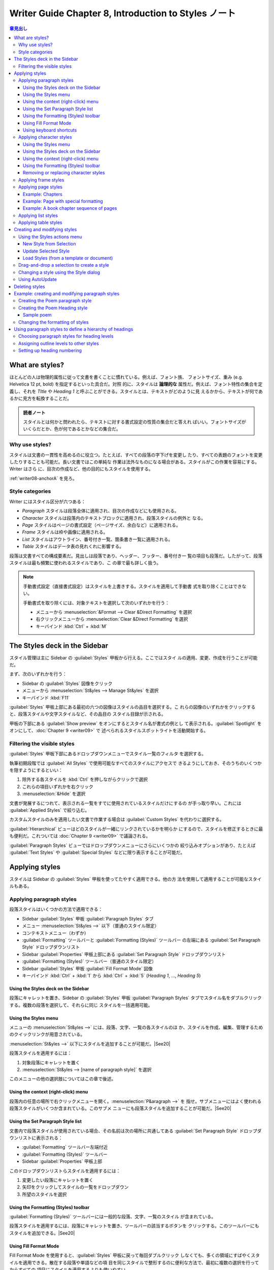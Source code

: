======================================================================
Writer Guide Chapter 8, Introduction to Styles ノート
======================================================================

.. |See09| replace:: :doc:`Chapter 9 <writer09>` を見ろ。
.. |See11| replace:: :doc:`Chapter 11 <writer11>` を見ろ。
.. |See13| replace:: :doc:`Chapter 13 <writer13>` を見ろ。
.. |See20| replace:: :doc:`Chapter 20 <writer20>` を見ろ。

.. contents:: 章見出し
   :depth: 3
   :local:

What are styles?
======================================================================

ほとんどの人は物理的属性に従って文書を書くことに慣れている。例えば、フォント族、
フォントサイズ、重み (e.g. Helvetica 12 pt, bold) を指定するといった具合だ。対照
的に、スタイルは **論理的な** 属性だ。例えば、フォント特性の集合を定義し、それを
*TItle* や *Heading 1* と呼ぶことができる。スタイルとは、テキストがどのように見
えるかから、テキストが何であるかに見方を転換することだ。

.. admonition:: 読者ノート

   スタイルとは何かと問われたら、テキストに対する書式設定の性質の集合だと答えれ
   ばいい。フォントサイズがいくらだとか、色が何であるとかなどの集合だ。

Why use styles?
----------------------------------------------------------------------

スタイルは文書の一貫性を高めるのに役立つ。たとえば、すべての段落の字下げを変更し
たり、すべての表題のフォントを変更したりすることも可能だ。長い文書ではこの単純な
作業は法外なものになる場合がある。スタイルがこの作業を容易にする。Writer はさら
に、目次の作成など、他の目的にもスタイルを使用する。

:ref:`writer08-anchorA` を見ろ。

Style categories
----------------------------------------------------------------------

Writer にはスタイル区分が六つある：

* `Paragraph` スタイルは段落全体に適用され、目次の作成などにも使用される。
* `Character` スタイルは段落内のテキストブロックに適用され、段落スタイルの例外と
  なる。
* `Page` スタイルはページの書式設定（ページサイズ、余白など）に適用される。
* `Frame` スタイルは枠や画像に適用される。
* `List` スタイルはアウトライン、番号付き一覧、箇条書き一覧に適用される。
* `Table` スタイルはデータ表の見れくれに影響する。

段落は文書すべての構成要素だ。見出しは段落であり、ヘッダー、フッター、番号付き一
覧の項目も段落だ。したがって、段落スタイルは最も頻繁に使われるスタイルであり、こ
の章で最も詳しく扱う。

.. note::

   手動書式設定（直接書式設定）はスタイルを上書きする。スタイルを適用して手動書
   式を取り除くことはできない。

   手動書式を取り除くには、対象テキストを選択して次のいずれかを行う：

   * メニューから :menuselection:`&Format --> Clear &Direct Formatting` を選択
   * 右クリックメニューから :menuselection:`Clear &Direct Formatting` を選択
   * キーバインド :kbd:`Ctrl` + :kbd:`M`

The Styles deck in the Sidebar
======================================================================

スタイル管理は主に Sidebar の :guilabel:`Styles` 甲板から行える。ここではスタイ
ルの適用、変更、作成を行うことが可能だ。

まず、次のいずれかを行う：

* Sidebar の :guilabel:`Styles` 図像をクリック
* メニューから :menuselection:`St&yles --> Manage St&yles` を選択
* キーバインド :kbd:`F11`

:guilabel:`Styles` 甲板上部にある最初の六つの図像はスタイルの品目を選択する。こ
れらの図像のいずれかをクリックすると、段落スタイルや文字スタイルなど、その品目の
スタイル目録が示される。

甲板の下部にある :guilabel:`Show preview` をオンにするとスタイル名が書式の例とし
て表示される。:guilabel:`Spotlight` をオンにして、:doc:`Chapter 9 <writer09>` で
述べられるスタイルスポットライトを活動開始する。

Filtering the visible styles
----------------------------------------------------------------------

:guilabel:`Styles` 甲板下部にあるドロップダウンメニューでスタイル一覧のフィルタ
を選択する。

執筆初期段階では :guilabel:`All Styles` で使用可能なすべてのスタイルにアクセスで
きるようにしておき、そのうちのいくつかを隠すようにするといい：

#. 除外する各スタイルを :kbd:`Ctrl` を押しながらクリックで選択
#. これらの項目いずれかを右クリック
#. :menuselection:`&Hide` を選択

文書が発展するにつれて、表示される一覧をすでに使用されているスタイルだけにするの
が手っ取り早い。これには :guilabel:`Applied Styles` で絞り込む。

カスタムスタイルのみを適用したい文書で作業する場合は :guilabel:`Custom Styles`
を代わりに選択する。

:guilabel:`Hierarchical` ビューはどのスタイルが一緒にリンクされているかを明らか
にするので、スタイルを修正するときに最も便利だ。これついては :doc:`Chapter 9
<writer09>` で議論される。

:guilabel:`Paragraph Styles` ビューではドロップダウンメニューにさらにいくつかの
絞り込みオプションがあり、たとえば :guilabel:`Text Styles` や :guilabel:`Special
Styles` などに限り表示することが可能だ。

Applying styles
======================================================================

スタイルは Sidebar の :guilabel:`Styles` 甲板を使ってたやすく適用できる。他の方
法を使用して適用することが可能なスタイルもある。

Applying paragraph styles
----------------------------------------------------------------------

段落スタイルはいくつかの方法で適用できる：

* Sidebar :guilabel:`Styles` 甲板 :guilabel:`Paragraph Styles` タブ
* メニュー :menuselection:`St&yles -->` 以下（普通のスタイル限定）
* コンテキストメニュー（わずか）
* :guilabel:`Formatting` ツールバーと :guilabel:`Formatting (Styles)` ツールバー
  の左端にある :guilabel:`Set Paragraph Style` ドロップダウンリスト
* Sidebar :guilabel:`Properties` 甲板上部にある :guilabel:`Set Paragraph Style`
  ドロップダウンリスト
* :guilabel:`Formatting (Styles)` ツールバー（普通のスタイル限定）
* Sidebar :guilabel:`Styles` 甲板 :guilabel:`Fill Format Mode` 図像
* キーバインド :kbd:`Ctrl` + :kbd:`1` から :kbd:`Ctrl` + :kbd:`5` (`Heading 1`,
  ..., `Heading 5`)

Using the Styles deck on the Sidebar
~~~~~~~~~~~~~~~~~~~~~~~~~~~~~~~~~~~~~~~~~~~~~~~~~~~~~~~~~~~~~~~~~~~~~~

段落にキャレットを置き、Sidebar の :guilabel:`Styles` 甲板 :guilabel:`Paragraph
Styles` タブでスタイル名をダブルクリックする。複数の段落を選択して、それらに同じ
スタイルを一括適用可能。

Using the Styles menu
~~~~~~~~~~~~~~~~~~~~~~~~~~~~~~~~~~~~~~~~~~~~~~~~~~~~~~~~~~~~~~~~~~~~~~

メニューの :menuselection:`St&yles -->` には、段落、文字、一覧の各スタイルのほ
か、スタイルを作成、編集、管理するためのクイックリンクが用意されている。

:menuselection:`St&yles -->` 以下にスタイルを追加することが可能だ。|See20|

段落スタイルを適用するには：

#. 対象段落にキャレットを置く
#. :menuselection:`St&yles --> [name of paragraph style]` を選択

このメニューの他の選択肢についてはこの章で後述。

Using the context (right-click) menu
~~~~~~~~~~~~~~~~~~~~~~~~~~~~~~~~~~~~~~~~~~~~~~~~~~~~~~~~~~~~~~~~~~~~~~

段落内の任意の場所で右クリックメニューを開く。:menuselection:`P&aragraph -->` を
指せ。サブメニューにはよく使われる段落スタイルがいくつか含まれている。このサブメ
ニューにも段落スタイルを追加することが可能だ。|See20|

Using the Set Paragraph Style list
~~~~~~~~~~~~~~~~~~~~~~~~~~~~~~~~~~~~~~~~~~~~~~~~~~~~~~~~~~~~~~~~~~~~~~

文書内で段落スタイルが使用されている場合、その名前は次の場所に共通してある
:guilabel:`Set Paragraph Style` ドロップダウンリストに表示される：

* :guilabel:`Formatting` ツールバー左端付近
* :guilabel:`Formatting (Styles)` ツールバー
* Sidebar :guilabel:`Properties` 甲板上部

このドロップダウンリストらスタイルを適用するには：

#. 変更したい段落にキャレットを置く
#. 矢印をクリックしてスタイルの一覧をドロップダウン
#. 所望のスタイルを選択

Using the Formatting (Styles) toolbar
~~~~~~~~~~~~~~~~~~~~~~~~~~~~~~~~~~~~~~~~~~~~~~~~~~~~~~~~~~~~~~~~~~~~~~

:guilabel:`Formatting (Styles)` ツールバーには一般的な段落、文字、一覧のスタイル
が含まれている。

段落スタイルを適用するには、段落にキャレットを置き、ツールバーの該当するボタンを
クリックする。このツールバーにもスタイルを追加できる。|See20|

Using Fill Format Mode
~~~~~~~~~~~~~~~~~~~~~~~~~~~~~~~~~~~~~~~~~~~~~~~~~~~~~~~~~~~~~~~~~~~~~~

Fill Format Mode を使用すると、:guilabel:`Styles` 甲板に戻って毎回ダブルクリック
しなくても、多くの領域にすばやくスタイルを適用できる。散在する段落や単語などの項
目を同じスタイルで整形するのに便利な方法で、最初に複数の選択を行ってからすべての
項目にスタイルを適用するよりも使いやすい。

#. Sidebar :guilabel:`Styles` 甲板を開く
#. コピーするスタイルを選択し、右上の :guilabel:`Fill Format Mode` 図像をクリッ
   ク
#. 段落、ページ、枠のスタイルを適用するには、マウスを段落、ページ、枠の上に置い
   てクリック

   * 文字スタイルを適用するにはマウスボタンを押したまま文字を選択する。
   * 単語をクリックするとその単語に文字スタイルが適用される。
#. そのスタイルのすべての変更を行うまで、手順 3 を繰り返す。
#. モードを終了するには、図像をもう一度クリックするか :kbd:`Esc` を押す

Using keyboard shortcuts
~~~~~~~~~~~~~~~~~~~~~~~~~~~~~~~~~~~~~~~~~~~~~~~~~~~~~~~~~~~~~~~~~~~~~~

スタイルを適用するためのキーバインドがいくつか定義済みだ。たとえば、

* :kbd:`Ctrl` + :kbd:`0` は `Body Text`
* :kbd:`Ctrl` + :kbd:`1` は `Heading 1`
* :kbd:`Ctrl` + :kbd:`2` は `Heading 2`

をそれぞれ適用する。

これらのキーバインドを変更したり、独自のキーバインドを定義したりすることも可能。
|See20|

Applying character styles
----------------------------------------------------------------------

文字スタイルを適用するには、文字または単語を選択し、以下のいずれかから文字スタイ
ルを適用する：

* メニュー :menuselection:`St&yles -->` 以下（わずか）
* Sidebar :guilabel:`Styles` 甲板 :guilabel:`Character Styles` タブ
* コンテキストメニュー（わずか）
* :guilabel:`Formatting (Styles)` ツールバー

.. tip::

   文字スタイルを適用する前に、直接書式設定を削除する必要がある場合がある。その
   場合には対象テキストを選択して Clear Direct Formatting コマンドを実行する。

Using the Styles menu
~~~~~~~~~~~~~~~~~~~~~~~~~~~~~~~~~~~~~~~~~~~~~~~~~~~~~~~~~~~~~~~~~~~~~~

メニューの :menuselection:`St&yles -->` には、段落、文字、一覧の各スタイルのほ
か、スタイルを作成、編集するためのクイックリンクが用意されている。文字スタイルを
適用するには：

#. 文字を選択する
#. :menuselection:`St&yles --> [name of character style]` を選択

:menuselection:`St&yles -->` にもスタイルを追加することが可能だ。|See20|

Using the Styles deck on the Sidebar
~~~~~~~~~~~~~~~~~~~~~~~~~~~~~~~~~~~~~~~~~~~~~~~~~~~~~~~~~~~~~~~~~~~~~~

:guilabel:`Styles` 甲板を開き、上部の :guilabel:`Character Styles` 図像をクリッ
クする。利用可能な文字スタイルの一覧が表示される。文字スタイルを適用するには：

#. スタイルを適用したいテキストを選択するか、一つの単語にキャレットを合わせる
#. :guilabel:`Styles` 甲板で適切な文字スタイルをダブルクリック

.. note::

   複数の単語に文字スタイルを適用するには、変更するテキストをすべて選択する必要
   がある。単一の単語にスタイルを適用するには、その単語にキャレットを置くだけで
   よい。一方、段落スタイルはキャレットが置かれた段落全体に適用される。

Using the context (right-click) menu
~~~~~~~~~~~~~~~~~~~~~~~~~~~~~~~~~~~~~~~~~~~~~~~~~~~~~~~~~~~~~~~~~~~~~~

テキストのブロックを選択するか、単一単語にキャレットを置き、右クリックしてコンテ
キストメニューを開く。:menuselection:`C&haracter -->` を指す。サブメニューにはよ
く使用される文字スタイルがいくつか含まれている。このサブメニューに文字スタイルを
追加することもできる。|See20|

Using the Formatting (Styles) toolbar
~~~~~~~~~~~~~~~~~~~~~~~~~~~~~~~~~~~~~~~~~~~~~~~~~~~~~~~~~~~~~~~~~~~~~~

:guilabel:`Formatting (Styles)` ツールバーには一般的な段落、文字、一覧のスタイル
が含まれている。

文字スタイルを適用するには、テキストを選択するか、単語にキャレットを置いて、ツー
ルバーの関連する図像をクリックする。

このツールバーにもスタイルを追加できる。|See20|

Removing or replacing character styles
~~~~~~~~~~~~~~~~~~~~~~~~~~~~~~~~~~~~~~~~~~~~~~~~~~~~~~~~~~~~~~~~~~~~~~

テキストから文字スタイルの書式設定を削除したり、文字スタイルを別のスタイルに変更
したりするには、次のようにする：

#. テキストを選択
#. Sidebar の :guilabel:`Styles` 甲板で、上部の :guilabel:`Character Styles` 図
   像をクリック
#. 必要な文字スタイルをダブルクリックするか、文字スタイルを削除するのに
   :guilabel:`No Character Style` をダブルクリック

Applying frame styles
----------------------------------------------------------------------

文書に画像などの物体を挿入すると、その周りには見えない枠が自動的につく。枠スタイ
ルを追加して多様性を持たせたい著者もいる。例えば、写真用の枠スタイルと、線画など
の他の画像用の枠スタイルを用意することが可能だ。写真用の枠にはドロップシャドウを
設け、線画用の枠には境界しか付けないことも可能だ。

枠にスタイルを適用するには：

#. 枠を選択
#. Sidebar の :guilabel:`Styles` 甲板上部の :guilabel:`Frame Styles` 図像をク
   リック
#. 必要な枠スタイルをダブルクリック

枠にスタイルを適用すると、枠をいいように修正できるようになる。枠の意匠のほとんど
はスタイルで設定できるが、以下のオプションは手動で設定する必要がある：

* 繋留：枠をページの他の中身に対してどのように配置するか。

  * :menuselection:`F&ormat --> Anc&hor -->`
  * |See11|
* 配置：物体のスタック内での枠の位置

  * :menuselection:`F&ormat --> A&rrange -->`
  * |See11|
* ハイパーリンクの追加：枠をクリックすると Web ページなどの他の文書が開くように
  する

  * :menuselection:`&Insert --> &Hyperlink`

枠が選択されると :guilabel:`Formatting` ツールバーの代わりに :guilabel:`Frame`
ツールバーが表示され、コンテキストメニューにはアンカー、配置、折り返し、整列に関
するコマンドが含まれる。

Applying page styles
----------------------------------------------------------------------

ページ上の任意の場所にキャレットを置け。適用されたページスタイルが Status バーに
表示される。

別のページスタイルを適用するには、次のいずれかを行う：

* Status バーのスタイルを右クリックし、コンテキストメニューからスタイルを選択
* Sidebar :guilabel:`Styles` 甲板を開き、上部にある :guilabel:`Page Styles` 図像
  を選択し、目的のページスタイルをダブルクリック

.. caution::

   ページスタイルを変更すると、それ以降のページのスタイルも変更されることがあ
   る。その結果、望むものにならないことがある。一ページだけスタイルを変更するに
   は、手動で改頁を挿入する必要がある場合がある。

:doc:`Chapter 9 <writer09>` にあるように、正しく構成されたページスタイルはほとん
どの場合、次のページのページスタイルがどうなるべきかという情報を含んでいる。たと
えば、

* あるページに `Left Page` スタイルを適用する場合、ページスタイルの設定で、次の
  ページには `Right Page` スタイルが必要であることを指示することが可能だ。
* `First Page` スタイルの後に `Left Page` スタイルまたは `Default Page` スタイル
  が続くこともある。

ページスタイルを変更するもう一つの方法は、手動で改頁を挿入し、後続ページのス
タイルを指定することだ。考え方は簡単で、一連のページスタイルを中断し、新しいシー
ケンスを開始する。改頁を挿入するには :menuselection:`&Insert --> More
&Breaks --> Manual &Break...` を選択する。

以下、改頁が役立つ一般的な事態二つが述べられる。

Example: Chapters
~~~~~~~~~~~~~~~~~~~~~~~~~~~~~~~~~~~~~~~~~~~~~~~~~~~~~~~~~~~~~~~~~~~~~~

想定される事態：

* 章に分かれた本を執筆している
* 各章は `First Page` と呼ばれるページスタイルで始まる
* その次のページでは `Default Page Style` が使われる
* 最終章を除く各章の終わりには、次の章のために `First Page` スタイルに戻る

ある時点で、新しい章を始めたいと思うだろう。その場合には次の工程を採る：

#. キャレットを章末の空白行（空の段落）に置く
#. :menuselection:`&Insert --> More &Breaks > Manual &Break...` を選択
#. :guilabel:`Insert Break` ダイアログボックスが開く：

   * :guilabel:`Type` で :guilabel:`Page break` を選択
   * :guilabel:`Page Style` で :guilabel:`First Page` を選択

.. tip::

   章の表題（通常は `Heading 1`）の段落スタイルに改頁を含めるように定義すること
   で、これらの改頁を自動化することが可能だ。

Example: Page with special formatting
~~~~~~~~~~~~~~~~~~~~~~~~~~~~~~~~~~~~~~~~~~~~~~~~~~~~~~~~~~~~~~~~~~~~~~

横長のページや段組の多いページなど、特殊な書式のページを挿入するには、改頁を使用
する。現在のページが `Default Page Style` であると仮定する。

#. :menuselection:`&Insert --> More &Breaks > Manual &Break...` を選択
#. :guilabel:`Insert Break` ダイアログボックスで所望のページスタイルを選択
#. このページに何かを打ち込む
#. もう一度 `Default Page Style` を選択して別の改頁を挿入

.. admonition:: 読者ノート

   図解を読み解くに `Default Page Style` の間に異種ページスタイルを挟むのが本
   質。

Example: A book chapter sequence of pages
~~~~~~~~~~~~~~~~~~~~~~~~~~~~~~~~~~~~~~~~~~~~~~~~~~~~~~~~~~~~~~~~~~~~~~

本の章は通常右ページで始まり、章の最初のページは他のページとは異なるレイアウトに
なっている。その章の他のページは、両面印刷のために鏡映しにされる。例えば、ヘッ
ダーやフッターのページ番号はページの外側の端に配置され、内側の端には（綴じられる
ことに備えて）広い余白が設けられる。

カスタマイズ内容をまとめると：

`First Page`
   :guilabel:`Page` タブ
      * :guilabel:`&Page layout`: :guilabel:`Only right`
      * :guilabel:`Top`: 6.00 cm
   :guilabel:`Header` タブ
      * :guilabel:`Hea&der on`: オフ
`Default Page Style`
   :guilabel:`Page` タブ
      * :guilabel:`&Page layout`: :guilabel:`Mirrored`
   :guilabel:`Header` タブ
      * :guilabel:`Hea&der on`: オン
      * :guilabel:`Same co&ntent left/right`: オフ
      * :guilabel:`Same content first &page`: オン

**Step 1.** `First Page` スタイルを構築する。

#. :guilabel:`Styles` 甲板で :guilabel:`Page Styles` 図像をクリックし、ページス
   タイルを列挙させる。
#. :guilabel:`First Page` を右クリックし、:menuselection:`&Edit Style...` を選択
#. :guilabel:`Page Style` :guilabel:`Organizer` タブで :guilabel:`Ne&xt style`を
   :guilabel:`Default Page Style` に変更
#. :guilabel:`Page` タブで次の余白いずれかを指定する：

   * :guilabel:`&Gutter`
   * 綴じ代に :guilabel:`&Left` を大きくする
   * 章表題をページの下に移動させるために :guilabel:`&Top` を大きくする

   ガターマージンの使い方については|See09|この例では用いていない。
#. :guilabel:`Header` と :guilabel:`Footer` タブそれぞれで :guilabel:`Hea&der
   on` と :guilabel:`&Footer on` がそれぞれオフであることを確認
#. :guilabel:`&OK` を押す

**Step 2.** `Default Page Style` を構築する。

#. :guilabel:`Styles` 甲板ページスタイル一覧で :guilabel:`Default Page Style` を
   右クリックし、:menuselection:`&Edit Style...` を選択する
#. :guilabel:`Organizer` タブで :guilabel:`Ne&xt Style` が :guilabel:`Default
   Page Style` に設定されていることを確認
#. :guilabel:`Page` タブで

   * :guilabel:`&Page layout` に :guilabel:`Mirrored` を選択
   * :guilabel:`I&nner` と :guilabel:`O&uter` をそれぞれ `First Page` スタイルの
     :guilabel:`&Left` と :guilabel:`&Right` それぞれと同じ値に設定
   * `First Page` スタイルに :guilabel:`&Gutter` が設定されている場合は、ここの
     それも同じ値にする
#. :guilabel:`Header` タブで

   * :guilabel:`Hea&der on` オン
   * :guilabel:`Same content first &page` オン
   * :guilabel:`Same co&ntent on left and right` オフ
#. :guilabel:`&OK` を押す

**Step 3.** ページヘッダーを仕込む。

#. 文書に改頁を二つ入れる。これで `First Page` スタイルのページが一ページ、
   `Default Page Style` のページが二ページになるはずだ。
#. `Default Page Style` である最初の（左側の）ページで、キャレットをヘッダーに置
   き、ページ番号フィールドを挿入する。段落揃えを左揃えに設定したままにする。
#. `Default Page Style` である次の（右側の）ページで、キャレットをヘッダーに置
   き、ページ番号フィールドを挿入する。段落の配置を右揃えに変更する。
#. ヘッダーの設定に使用した空白ページを削除する。設定はファイルに残る。

**Step 4.** `Heading 1` 段落スタイルを構築し、`First Page` スタイルで章を開始す
る。

#. :guilabel:`Styles` 甲板 :guilabel:`Paragraph Style` タブで :guilabel:`Heading
   1` を右クリックし、:menuselection:`&Edit Style...` を選択
#. :guilabel:`Paragraph Style` ダイアログボックス :guilabel:`Text Flow` タブで
   :guilabel:`Breaks` 区画の次の選択肢をオン：

   * :guilabel:`&Insert`
   * :guilabel:`With page st&yle`

     さらにドロップダウンリストから :guilabel:`First Page` を選択
#. :guilabel:`&OK` を押す

以上で、章の表題となる段落に `Heading 1` スタイルを適用すると、新しいページが
`First Page` スタイルで自動的に始まる。

.. note::

   既定では、`Heading 1` 段落スタイルが `Heading (Outline) Level 1` に割り当てら
   れている。段落スタイルのアウトライン階層への割り当ては :menuselection:`&Tools
   --> Heading &Numbering...` 設定で行う。

Applying list styles
----------------------------------------------------------------------

一覧スタイルは、字下げ、番号スタイル（例えば、`1,2,3`; `a,b,c`; 箇条書き）、番号
の後の句読点などの性質を定義するが、フォント、境界、テキストフローなどのそれを定
義するものではない。後者は段落スタイルのものだ。

:menuselection:`St&yles -->` メニューや Sidebar :guilabel:`Styles` 甲板を使用し
て一覧スタイルを適用できるが、これらの方法は推奨されない。

箇条書き一覧や番号付き一覧の作成には、可能な限り段落スタイルを使え。この目的のた
めに段落スタイルが二セット用意されている。一覧スタイルと段落スタイルは、これらの
方法で一緒に使用することをお勧めする：

* 順序なし一覧を作成するには、段落スタイル `List 1`, `List 2`, `List 3`, etc.
* 順序付き一覧を作成するには、段落スタイル `Numbering 1`, `Numbering 2`,
  `Numbering 3`, etc.

他のスタイルと同様に、番号や箇条書きの記号、字下げなど、これらのスタイルの性質を
再定義することが可能だ。また、これらのシリーズに他の一覧スタイルを定義したり、独
自のシリーズを作成することも可能だ。|See09|
一覧スタイルの詳細については :doc:`Chapter 12 <writer12>` を見ろ。

Applying table styles
----------------------------------------------------------------------

図表スタイルとは、フォント、段落間隔、列数、境界、背景色などの性質を規定するもの
だ。

図表スタイルを適用するには、

#. テーブルの任意の場所にキャレットを置く
#. Sidebar :guilabel:`Styles` 甲板 :guilabel:`Table Styles` を選択
#. 一覧にあるスタイル名をダブルクリック

図表スタイルの作成については |See13|

Creating and modifying styles
======================================================================

Writer には定義済みスタイルが多く用意されており、文書を他の機械、特に異なる言語
版 LibreOffice で共有する場合に便利だが、自分の好みに合わないことがあるかもしれ
ない。定義済みのスタイルを変更したり、独自のカスタムスタイルのライブラリーを作成
して、定義済みのスタイルに加えて、または定義済みのスタイルの代わりに使用すること
が可能だ。

.. note::

   新規作成スタイルや、既存スタイルに加えた変更は、そのスタイルが属する文書内で
   しか使用できない。スタイルは常に文書と共に残る。

   このようなスタイルを他の文書で再利用する場合はスタイルをテンプレートに保存す
   るか、スタイルを他の文書にコピーしろ。|See09|

定義済みスタイルとカスタムスタイルの両方を変更するために、次の手段が整備されてい
る：

* 選択範囲からスタイルを作成または更新する
* 他の文書やテンプレートからスタイルを読み込むかコピーする
* :guilabel:`Style` ダイアログボックスを使用してスタイルを変更する
* AutoUpdate を使用する（段落スタイルと枠スタイル）
* AutoFormat 自動書式を使用する（図表スタイルのみ）

Using the Styles actions menu
----------------------------------------------------------------------

:guilabel:`Styles` 甲板上部の最後のドロップダウンメニュー :guilabel:`Styles
actions` には三つの機能がある：

* :menuselection:`&New Style from Selection`
* :menuselection:`&Update Selected Style`
* :menuselection:`&Load Styles from Template`

これらの機能はメニュー :menuselection:`St&yles -->` からも利用可能。

New Style from Selection
~~~~~~~~~~~~~~~~~~~~~~~~~~~~~~~~~~~~~~~~~~~~~~~~~~~~~~~~~~~~~~~~~~~~~~

:menuselection:`&New Style from Selection` を使用すると、現在の文書内の項目の書
式設定から新しいスタイルを作成できる。たとえば、ある段落の書式を好みの表示になる
まで変更し、その書式を新しいスタイルに変更することが可能だ。この方法には次の利点
がある：

* :guilabel:`Style` ダイアログボックスで新規スタイルを作成するときのように、必要
  な書式設定をすべて覚えておく必要がない。時間を節約できる。
* 作成するスタイルで書式設定したときに項目がどのように見えるかをすぐに確認でき
  る。

選択範囲からスタイルを新規作成する手順：

#. 文書内で、目的の書式（段落、枠など）を好みに変更する。スタイルとして保存した
   い項目を選択する。
#. Sidebar :guilabel:`Styles` 甲板を開き、上部の図像行から作成するスタイルの品目
   （段落、文字など）を選択
#. :menuselection:`Styles actions --> &New Style from Selection` を選択
#. 新規スタイルの名前を入力
#. :guilabel:`&OK` を押す

Update Selected Style
~~~~~~~~~~~~~~~~~~~~~~~~~~~~~~~~~~~~~~~~~~~~~~~~~~~~~~~~~~~~~~~~~~~~~~

選択範囲から段落スタイルを更新する手順：

#. 段落を新規作成し（または既存段落を選択し）、字下げ、フォント、配置など、スタ
   イルで変更したい性質全てを編集

   .. note::

      この段落の性質が統一されていることを確認しろ。例えば、段落内に二つの異なる
      フォントサイズがある場合、その性質は更新されない。

#. 段落のどこかをクリック
#. Sidebar :guilabel:`Styles` 甲板で更新したいスタイルを選択（ダブルクリックでは
   なくシングルクリック）
#. :menuselection:`Styles actions --> &Update Selected Style` を選択

別の区分のスタイル（文字、ページ、枠）を更新する手順も同じだ。問題の項目を選択し
て修正し、更新したいスタイルを選択して :menuselection:`Styles actions -->
&Update Selected Style` を選択しろ。

Load Styles (from a template or document)
~~~~~~~~~~~~~~~~~~~~~~~~~~~~~~~~~~~~~~~~~~~~~~~~~~~~~~~~~~~~~~~~~~~~~~

最後の選択肢は :menuselection:`&Load Styles from Template` だ。テンプレートや別
の文書から読み込んで現在の文書にスタイルをコピーする。この方法を使うと、一度にス
タイル全部を、またはスタイルの一群をコピーできる。

#. スタイルをコピーする文書を開く
#. :guilabel:`Styles` 甲板で :menuselection:`Styles actions --> &Load Styles
   from Template` を選択
#. スタイルをコピーするテンプレートを見つけて選択
#. ダイアログボックス下部からコピーするスタイルの型をオンにする

   :guilabel:`&Overwrite` をオンにすると、コピーされるスタイルは対象文書内の同名
   スタイルを上書きする。
#. :guilabel:`&OK` を押す

必要なスタイルがテンプレートではなくテキスト文書に含まれている場合：

#. コピーするスタイルの型を選択
#. :guilabel:`F&rom file...` ボタンを押してファイルダイアログボックスを開く
#. 所要の文書を選択
#. :guilabel:`開く (&O)` を押す

Drag-and-drop a selection to create a style
----------------------------------------------------------------------

新しいスタイルを作成するもう一つの方法は選択テキストを :guilabel:`Styles` 甲板に
ドラッグ＆ドロップすることだ。

#. Sidebar :guilabel:`Styles` 甲板を開く
#. 甲板上部にある図像で作成するスタイル品目（例：文字スタイル）を選択
#. スタイルの基となるオブジェクトを選択し、 :guilabel:`Styles` 甲板にドラッグ
#. :guilabel:`Create Style` ダイアログボックスで新しいスタイルの名前を入力
#. :guilabel:`&OK` を押す

.. note::

   この方法はページスタイルや図表スタイルを作成するのには用いられない。

Changing a style using the Style dialog
----------------------------------------------------------------------

:guilabel:`Style` ダイアログボックスを使用して（図表スタイルではない）スタイルを
変更するには :guilabel:`Styles` 甲板でスタイルを右クリックし、
:menuselection:`&Edit Style...` を選択する。

表示されるダイアログボックスは選択スタイルの型によって異なる。各スタイルのダイア
ログボックスにはタブがある。これらのダイアログボックスの性質については |See09|

図表スタイルの変更については |See13|

Using AutoUpdate
----------------------------------------------------------------------

:guilabel:`Paragraph Style` および :guilabel:`Frame Style` ダイアログボックスの
:guilabel:`Organizer` タブには :guilabel:`&AutoUpdate` オプションがある。これが
オンであれば、そのスタイルで書式設定された段落に手動で加えた変更がそのスタイルに
適用される。

.. caution::

   文書内のスタイルを手動で上書きする習慣がある場合は :guilabel:`&AutoUpdate` が
   有効になっていないことを確認しろ。そうしないと、文書が予期せず再整形されるこ
   とになる。

Deleting styles
======================================================================

LibreOffice の定義済みスタイルは使用していない場合でさえ、文書やテンプレートから
削除することは不可能だ。ただし、カスタムスタイルは削除可能だ。

Sidebar の :guilabel:`Styles` 甲板を使って不要なスタイルを削除するには：

#. 削除するスタイルをそれぞれ選択

   * :kbd:`Ctrl` を押しながらマウスクリックで複数スタイルを選択可
#. 右メニューから :menuselection:`&Delete...` を選択

   * スタイルが使用中の場合は、警告メッセージが表示され、本当にそのスタイルを削
     除するかどうかを確認するよう求められる。
   * そのスタイルが使用されていない場合、確認なしに即座に削除される。

.. note::

   使用中のスタイルを削除した場合、そのスタイルを持つ物のすべてが、その基底スタ
   イルに戻るが、削除されたスタイルの書式の一部が手動書式として保持される可能性
   がある。

.. tip::

   不要な段落スタイルが使用中の場合、削除前に Find and Replace コマンドを使用し
   て、そのスタイルを代替スタイルに置き換えることが可能だ。:doc:`Chapter 3
   <writer03>` を見ろ。

Example: creating and modifying paragraph styles
======================================================================

このセクションでは、カスタム段落スタイルの典型的な使用例を示す。次に挙げる性質を
持つ `Poem` 段落スタイルと `Poen Heading` 段落スタイルを作成する：

* `Poem`: 中央揃え、フォントサイズ 10 pt
* `Poem Heading`: 中央揃え、太字、フォントサイズ 12 pt

さらに、`Poem Heading` スタイルの後には `Poem` スタイルが続く。つまり、`Poem
Heading` 段落スタイルの段落の最後で :kbd:`Enter` を押すと、次の段落の段落スタイ
ルが `Poem Heading` に変わる。

.. note::

   `Heading` 段落スタイルを使って見出しを入力し :kbd:`Enter` を押すと、次のスタ
   イルが `Text body` に切り替わるという挙動に注意する。

Creating the Poem paragraph style
----------------------------------------------------------------------

`Default Paragraph Style` を出発点として使用する。

#. :guilabel:`Styles` 甲板で :guilabel:`Paragraph Styles` 図像をクリック
#. :guilabel:`Default Paragraph Style` を右クリック
#. :menuselection:`&New...` を選択

段落 :guilabel:`Style` ダイアログボックスで :guilabel:`Organizer` タブを選択しろ。
カスタムスタイルを作成するには、上位三項目を構成する必要がある。

:guilabel:`&Name`
   スタイル名なので ``Poem`` を入力。
:guilabel:`Ne&xt Style`
   `Poem` スタイルに後続する段落のスタイル。`Poem` スタイルであるテキストを入力
   している途中に :kbd:`Enter` を押すと、これが新段落に自動適用される。したがっ
   て :guilabel:`Poem` を指定。
:guilabel:`&Inherit from`
   今回は :guilabel:`- None -` を指定。

:guilabel:`&AutoUpdate` はオフにしろ。

このスタイルの文字揃えとフォントの性質を設定する：

* :guilabel:`Alignment` ページで :guilabel:`&Center` を選択
* :guilabel:`Font` ページで :guilabel:`12 pt` の :guilabel:`Si&ze` を選択

:guilabel:`&OK` を押す。`Poem` スタイル保存される。

Creating the Poem Heading style
----------------------------------------------------------------------

`Poem Heading` スタイルを作成するには、上記と同じ手順を使うが、次の点を変更する：

:guilabel:`Ne&xt Style`
   :guilabel:`Poem` を選択。`Poem Heading` スタイルのテキストを入力中に
   :kbd:`Enter` を押すと、`Poem Heading` スタイルが新しい段落に自動適用される。
:guilabel:`&Inherit from`
   :guilabel:`Heading` とする。

新しいスタイルの設定を選択する：

* :guilabel:`Alignment` ページで :guilabel:`&Center` を選択
* :guilabel:`Font` ページで :guilabel:`&Font` を選択し、:guilabel:`12 pt` の
  :guilabel:`Si&ze` を選択

:guilabel:`&OK` を押す。`Poem Heading` スタイルが保存される。

Sample poem
~~~~~~~~~~~~~~~~~~~~~~~~~~~~~~~~~~~~~~~~~~~~~~~~~~~~~~~~~~~~~~~~~~~~~~

先ほど定義したスタイルを使って詩を入力して、新しいスタイルを検分する。

Changing the formatting of styles
----------------------------------------------------------------------

スタイルの主な利点の一つは、中身が書かれた後で文書の書式を変更できることだ。たと
えば 100 ページの詩集を書き、上記のスタイル設定を使用したとする。その後、著者や
出版社が、詩の体裁が気に入らないだの、中央揃えではなく左揃えがいいだのと言い出
す。

`Poem` と `Poem Heading` スタイルの文字揃えを変更するには：

#. :guilabel:`Styles` 甲板で :guilabel:`Poem` を右クリックし
   :menuselection:`&Edit Style...` を選択
#. :menuselection:`Alignment` ページで :guilabel:`&Left` を選択
#. :guilabel:`&OK` を押す。
#. テキストが変更されるのを確認する。
#. これらの変更を `Poem Heading` スタイルに対しても繰り返す。

.. _writer08-anchorA:

Using paragraph styles to define a hierarchy of headings
======================================================================

段落スタイルは Writer の目次機能の急所だ。:menuselection:`&Tools --> Heading
&Numbering...` は文書内の見出しの階層を定義する。見出し階層に割り当てられる既定
段落スタイルは Writer 組み込みの見出しスタイル (e.g. `Heading 1`, `Heading 2`,
etc.) だ。ただし、カスタムスタイルを含め、任意のスタイルで代用することが可能だ。

見出し番号機能を使って定義された見出しは、目次 (:doc:`Chapter 15 <writer15>`) 以
外にも使うことができる。たとえば、ページのヘッダーやフッターに節見出しを表示する
ために、フィールドがよく使われる (:doc:`Chapter 17 <writer17>`)。

Choosing paragraph styles for heading levels
----------------------------------------------------------------------

アウトラインの見出しに既定見出しスタイルを使用していて、見出し番号付けを使用した
くない場合は、:guilabel:`Chapter Numbering` ダイアログボックスで何もする必要はな
い。既定アウトライン番号付け制度は既定見出しスタイルを使用する。

既定見出しスタイル一つ以上の代わりにカスタムスタイルを使用する手順：

#. :menuselection:`&Tools --> Heading &Numbering...` を選択
#. :guilabel:`Numbering` タブで段落スタイルを変更したい見出しに対応する
   :guilabel:`Level` 欄の番号をクリック
#. :guilabel:`Numbering: Paragraph Style` 区画で、その見出しレベルに割り当てる段
   落スタイルをドロップダウンリストから選択

   この例では `Heading 1` を置き換えるために :guilabel:`My Heading 1` を選択し、
   Level 2 を置き換えるために :guilabel:`My Heading 2` を選択する。
#. 変更したい番号レベルごとに繰り返す。
#. :guilabel:`&OK` を押す

Assigning outline levels to other styles
----------------------------------------------------------------------

Writer では、任意の段落スタイルにアウトラインレベルを割り当てることができる。こ
の機能により、:guilabel:`Heading Numbering` ダイアログボックスに一覧されているス
タイルを使用して、それらの見出しを含む目次を作成することができる。たとえば、付録
には別のスタイルの順序を使用するが、付録の見出しや小見出しは、章の見出しや小見出
しと同じレベルで目次に表示されるようにする。

段落スタイルにアウトラインレベルを割り当てる手順：

#. そのスタイルの :guilabel:`Outline & List` タブを開く
#. ドロップダウンリストから必要なアウトラインレベルを選択
#. :guilabel:`&OK` を押す

Setting up heading numbering
----------------------------------------------------------------------

一つ以上の見出しレベルに番号を付けたい場合、多くの選択肢がある。この例では、下図
のような見出しを作成するスキームを定義している：

.. code:: text

   1     This is a Heading 1
   1.1   This is a Heading 2
   1.1.1 This is a Heading 3
   1.1.2 Another Heading 3
   2     Another Heading 1
   2.1   Another Heading 2
   2.1.1 Another Heading 3
   2.2   Another Heading 2
   3     Another Heading 1

:guilabel:`Heading Numbering` ダイアログボックスの :guilabel:`Numbering` タブを
使用して、番号付け制度とその容貌を定義する。

#. :guilabel:`&Level` 一覧から :guilabel:`1` を選ぶ
#. :guilabel:`&Number` ドロップダウンリストから :guilabel:`1, 2, 3,...` を選ぶ
#. :guilabel:`&Level` 一覧から :guilabel:`2` を選ぶ
#. :guilabel:`&Number` ドロップダウンリストから :guilabel:`1, 2, 3,...` を選ぶ

   :guilabel:`Sho&w sublevels` スピンボックスが活動開始する。:guilabel:`2` が示
   される。
#. :guilabel:`&Level` 一覧で :guilabel:`3` を選ぶ
#. :guilabel:`&Number` ドロップダウンリストで :guilabel:`1, 2, 3,...` を選ぶ

   :guilabel:`Sho&w sublevels` スピンボックスに :guilabel:`3` が示される。
